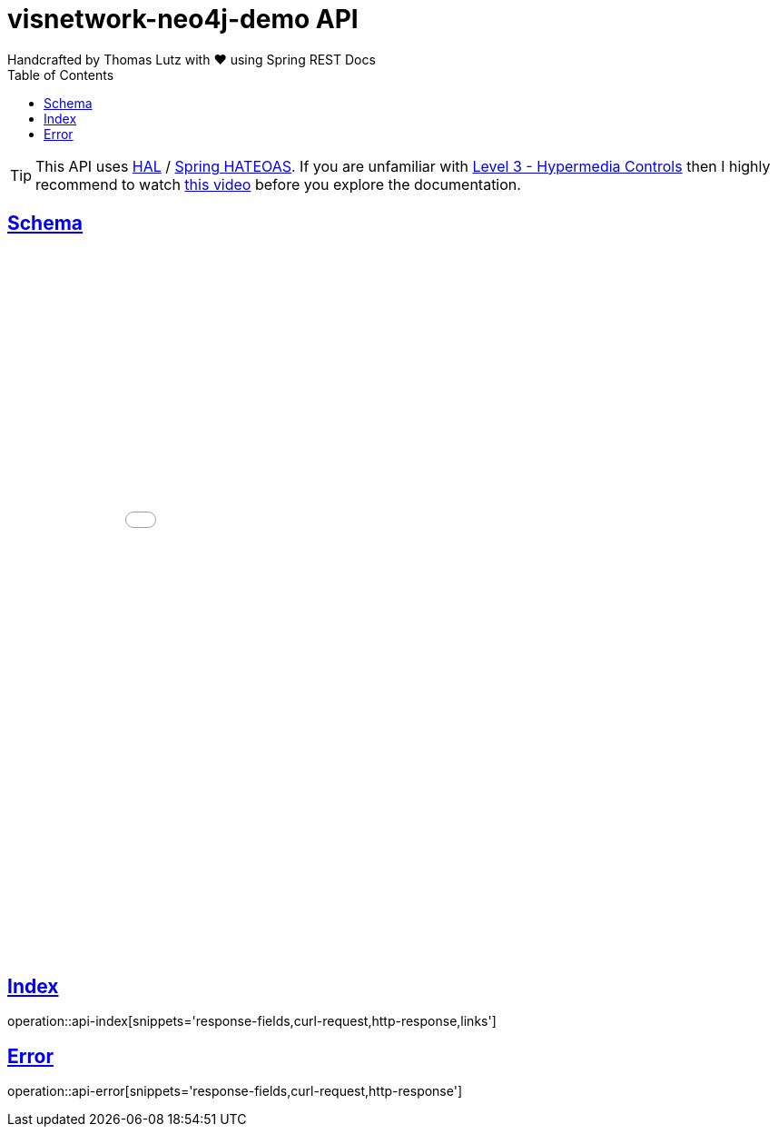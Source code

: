 [[api-skylar-core]]
= visnetwork-neo4j-demo API
Handcrafted by Thomas Lutz with ❤ using Spring REST Docs;
:icons: font
:source-highlighter: highlightjs
:toc: left
:toclevels: 4
:sectlinks:
:operation-curl-request-title: Example request
:operation-http-response-title: Example response

TIP: This API uses https://en.wikipedia.org/wiki/Hypertext_Application_Language[HAL] /
http://docs.spring.io/spring-data/rest/docs/current/reference/html[Spring HATEOAS].
If you are unfamiliar with
https://martinfowler.com/articles/richardsonMaturityModel.html[Level 3 - Hypermedia Controls] then I highly recommend to watch
https://www.youtube.com/watch?v=aThIuSsb_OA[this video] before you explore the documentation.

== Schema
++++
<iframe src="../snippetGraphOverview.html" frameBorder="0" style="width:100%;min-height:780px;"></iframe>
++++

[[api-skylar-core-api-index]]
== Index

operation::api-index[snippets='response-fields,curl-request,http-response,links']

[[api-skylar-core-error]]
== Error

operation::api-error[snippets='response-fields,curl-request,http-response']
